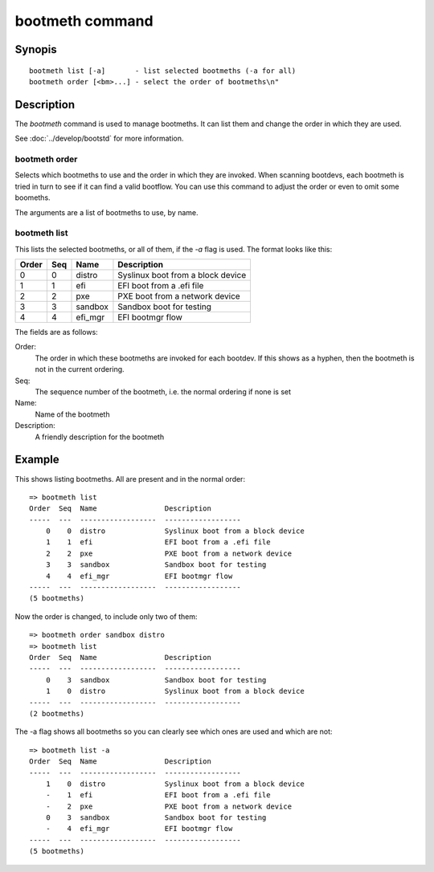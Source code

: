 .. SPDX-License-Identifier: GPL-2.0+:

bootmeth command
================

Synopis
-------

::

    bootmeth list [-a]       - list selected bootmeths (-a for all)
    bootmeth order [<bm>...] - select the order of bootmeths\n"


Description
-----------

The `bootmeth` command is used to manage bootmeths. It can list them and change
the order in which they are used.

See :doc:`../develop/bootstd` for more information.


.. _bootmeth_order:

bootmeth order
~~~~~~~~~~~~~~

Selects which bootmeths to use and the order in which they are invoked. When
scanning bootdevs, each bootmeth is tried in turn to see if it can find a valid
bootflow. You can use this command to adjust the order or even to omit some
boomeths.

The arguments are a list of bootmeths to use, by name.


bootmeth list
~~~~~~~~~~~~~

This lists the selected bootmeths, or all of them, if the `-a` flag is used.
The format looks like this:

=====  ===  ==================  =================================
Order  Seq  Name                Description
=====  ===  ==================  =================================
    0    0  distro              Syslinux boot from a block device
    1    1  efi                 EFI boot from a .efi file
    2    2  pxe                 PXE boot from a network device
    3    3  sandbox             Sandbox boot for testing
    4    4  efi_mgr             EFI bootmgr flow
=====  ===  ==================  =================================

The fields are as follows:

Order:
    The order in which these bootmeths are invoked for each bootdev. If this
    shows as a hyphen, then the bootmeth is not in the current ordering.

Seq:
    The sequence number of the bootmeth, i.e. the normal ordering if none is set

Name:
    Name of the bootmeth

Description:
    A friendly description for the bootmeth


Example
-------

This shows listing bootmeths. All are present and in the normal order::

    => bootmeth list
    Order  Seq  Name                Description
    -----  ---  ------------------  ------------------
        0    0  distro              Syslinux boot from a block device
        1    1  efi                 EFI boot from a .efi file
        2    2  pxe                 PXE boot from a network device
        3    3  sandbox             Sandbox boot for testing
        4    4  efi_mgr             EFI bootmgr flow
    -----  ---  ------------------  ------------------
    (5 bootmeths)

Now the order is changed, to include only two of them::

    => bootmeth order sandbox distro
    => bootmeth list
    Order  Seq  Name                Description
    -----  ---  ------------------  ------------------
        0    3  sandbox             Sandbox boot for testing
        1    0  distro              Syslinux boot from a block device
    -----  ---  ------------------  ------------------
    (2 bootmeths)

The -a flag shows all bootmeths so you can clearly see which ones are used and
which are not::

    => bootmeth list -a
    Order  Seq  Name                Description
    -----  ---  ------------------  ------------------
        1    0  distro              Syslinux boot from a block device
        -    1  efi                 EFI boot from a .efi file
        -    2  pxe                 PXE boot from a network device
        0    3  sandbox             Sandbox boot for testing
        -    4  efi_mgr             EFI bootmgr flow
    -----  ---  ------------------  ------------------
    (5 bootmeths)
